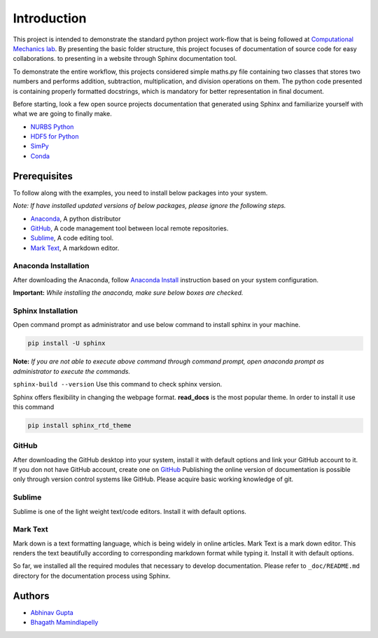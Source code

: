Introduction
^^^^^^^^^^^^^

This project is intended to demonstrate the standard python project work-flow that is being followed at `Computational Mechanics lab <https://computationalmechanics.in/>`_. By presenting the basic folder structure, this project focuses of documentation of source code for easy collaborations. to presenting in a website through Sphinx documentation tool.

To demonstrate the entire workflow, this projects considered simple maths.py file containing two classes that stores two numbers and performs addition, subtraction, multiplication, and division operations on them. The python code presented is containing properly formatted docstrings, which is mandatory for better representation in final document.

Before starting, look a few open source projects documentation that generated using Sphinx and familiarize yourself with what we are going to finally make.

* `NURBS Python <https://nurbs-python.readthedocs.io/en/5.x/>`_
* `HDF5 for Python <https://docs.h5py.org/en/stable/>`_
* `SimPy <https://simpy.readthedocs.io/en/latest/>`_
* `Conda <https://conda.io/en/latest/>`_

Prerequisites
=============
To follow along with the examples, you need to install below packages into your system. 

*Note: If have installed updated versions of below packages, please ignore the following steps.*

* `Anaconda <https://www.anaconda.com/>`_, A python distributor
* `GitHub <https://desktop.github.com/>`_, A code management tool between local remote repositories.
* `Sublime <https://www.sublimetext.com/>`_, A code editing tool.
* `Mark Text <https://marktext.app/>`_, A markdown editor.


Anaconda Installation
---------------------

After downloading the Anaconda, follow `Anaconda Install <https://docs.anaconda.com/anaconda/install/>`_ instruction based on your system configuration. 

**Important:** *While installing the anaconda, make sure below boxes are checked.*

.. image:: https://user-images.githubusercontent.com/33441778/161914017-3b8b8a4b-79be-4cfc-aa12-bb36811cc2b1.png
    :width: 400

Sphinx Installation
-------------------

Open command prompt as administrator and use below command to install sphinx in your machine.

.. code-block:: console

    pip install -U sphinx


**Note:** *If you are not able to execute above command through command prompt, open anaconda prompt as administrator to execute the commands.*

``sphinx-build --version`` Use this command to check sphinx version.

Sphinx offers flexibility in changing the webpage format.  **read_docs**  is the most popular theme. In order to install it use this command  

.. code-block:: console

    pip install sphinx_rtd_theme

GitHub
-------

After downloading the GitHub desktop into your system, install it with default options and link your GitHub account to it. If you don not have GitHub account, create one on `GitHub <https://github.com/>`_ Publishing the online version of documentation is possible only through version control systems like GitHub. Please acquire basic working knowledge of git. 

Sublime
--------

Sublime is one of the  light weight text/code editors. Install it with default options.

Mark Text
----------

Mark down is a text formatting language, which is being widely in online articles. Mark Text is a mark down editor. This renders the text beautifully according to corresponding markdown format while typing it. Install it with default options.


So far, we installed all the required modules that necessary to develop documentation. Please refer to ``_doc/README.md`` directory for the documentation process using Sphinx.

Authors
=======

* `Abhinav Gupta <abhigupta.io>`_
* `Bhagath Mamindlapelly <https://github.com/bhagath555>`_